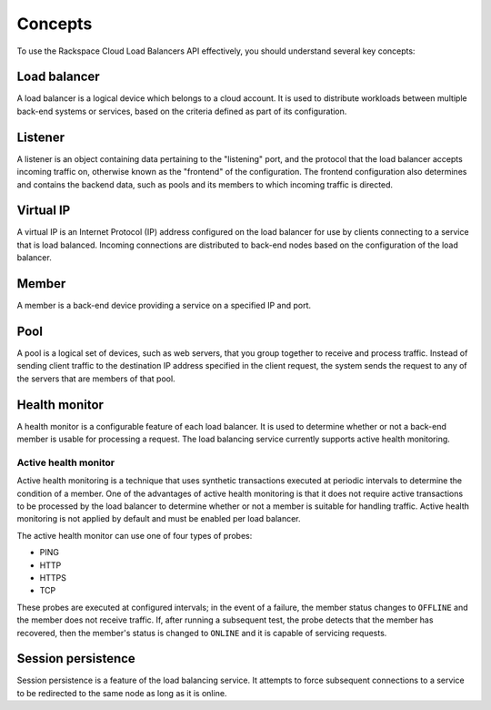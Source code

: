 .. _concepts:

========
Concepts
========

To use the Rackspace Cloud Load Balancers API effectively, you should understand several key concepts:

.. _concept-load-balancer:

Load balancer
~~~~~~~~~~~~~

A load balancer is a logical device which belongs to a cloud account. It is used to distribute workloads between multiple back-end systems or services, based on the criteria defined as part of its configuration.

.. _concept-listener:

Listener
~~~~~~~~~~~~~

A listener is an object containing data pertaining to the "listening"
port, and the protocol that the load balancer accepts incoming traffic on,  
otherwise known as the "frontend" of the configuration. The frontend configuration
also determines and contains the backend data, such as pools and its members to 
which incoming traffic is directed.

.. _concept-virtual-ip:

Virtual IP
~~~~~~~~~~

A virtual IP is an Internet Protocol (IP) address configured on the load balancer for use by clients connecting to a service that is load balanced. Incoming connections are distributed to back-end nodes based on the configuration of the load balancer.

.. _concept-member:

Member
~~~~~~~~~~

A member is a back-end device providing a service on a specified IP and port.

.. _concept-pool:

Pool
~~~~

A pool is a logical set of devices, such as web servers, that you group
together to receive and process traffic. Instead of sending client
traffic to the destination IP address specified in the client request,
the system sends the request to any of the servers that are members of
that pool.

.. _concept-health-monitor:

Health monitor
~~~~~~~~~~~~~~

A health monitor is a configurable feature of each load balancer. It is
used to determine whether or not a back-end member is usable for
processing a request. The load balancing service currently supports
active health monitoring.

.. _concept-health-monitor-active:

Active health monitor
---------------------

Active health monitoring is a technique that uses synthetic transactions
executed at periodic intervals to determine the condition of a member.
One of the advantages of active health monitoring is that it does not
require active transactions to be processed by the load balancer to
determine whether or not a member is suitable for handling traffic.
Active health monitoring is not applied by default and must be enabled
per load balancer.

The active health monitor can use one of four types of probes:

-  PING

-  HTTP

-  HTTPS

-  TCP


These probes are executed at configured intervals; in the event of a
failure, the member status changes to ``OFFLINE`` and the member does
not receive traffic. If, after running a subsequent test, the probe
detects that the member has recovered, then the member's status is
changed to ``ONLINE`` and it is capable of servicing requests.

.. _concept-session-persistence:

Session persistence
~~~~~~~~~~~~~~~~~~~

Session persistence is a feature of the load balancing service. It attempts to force subsequent connections to a service to be redirected to the same node as long as it is online.




